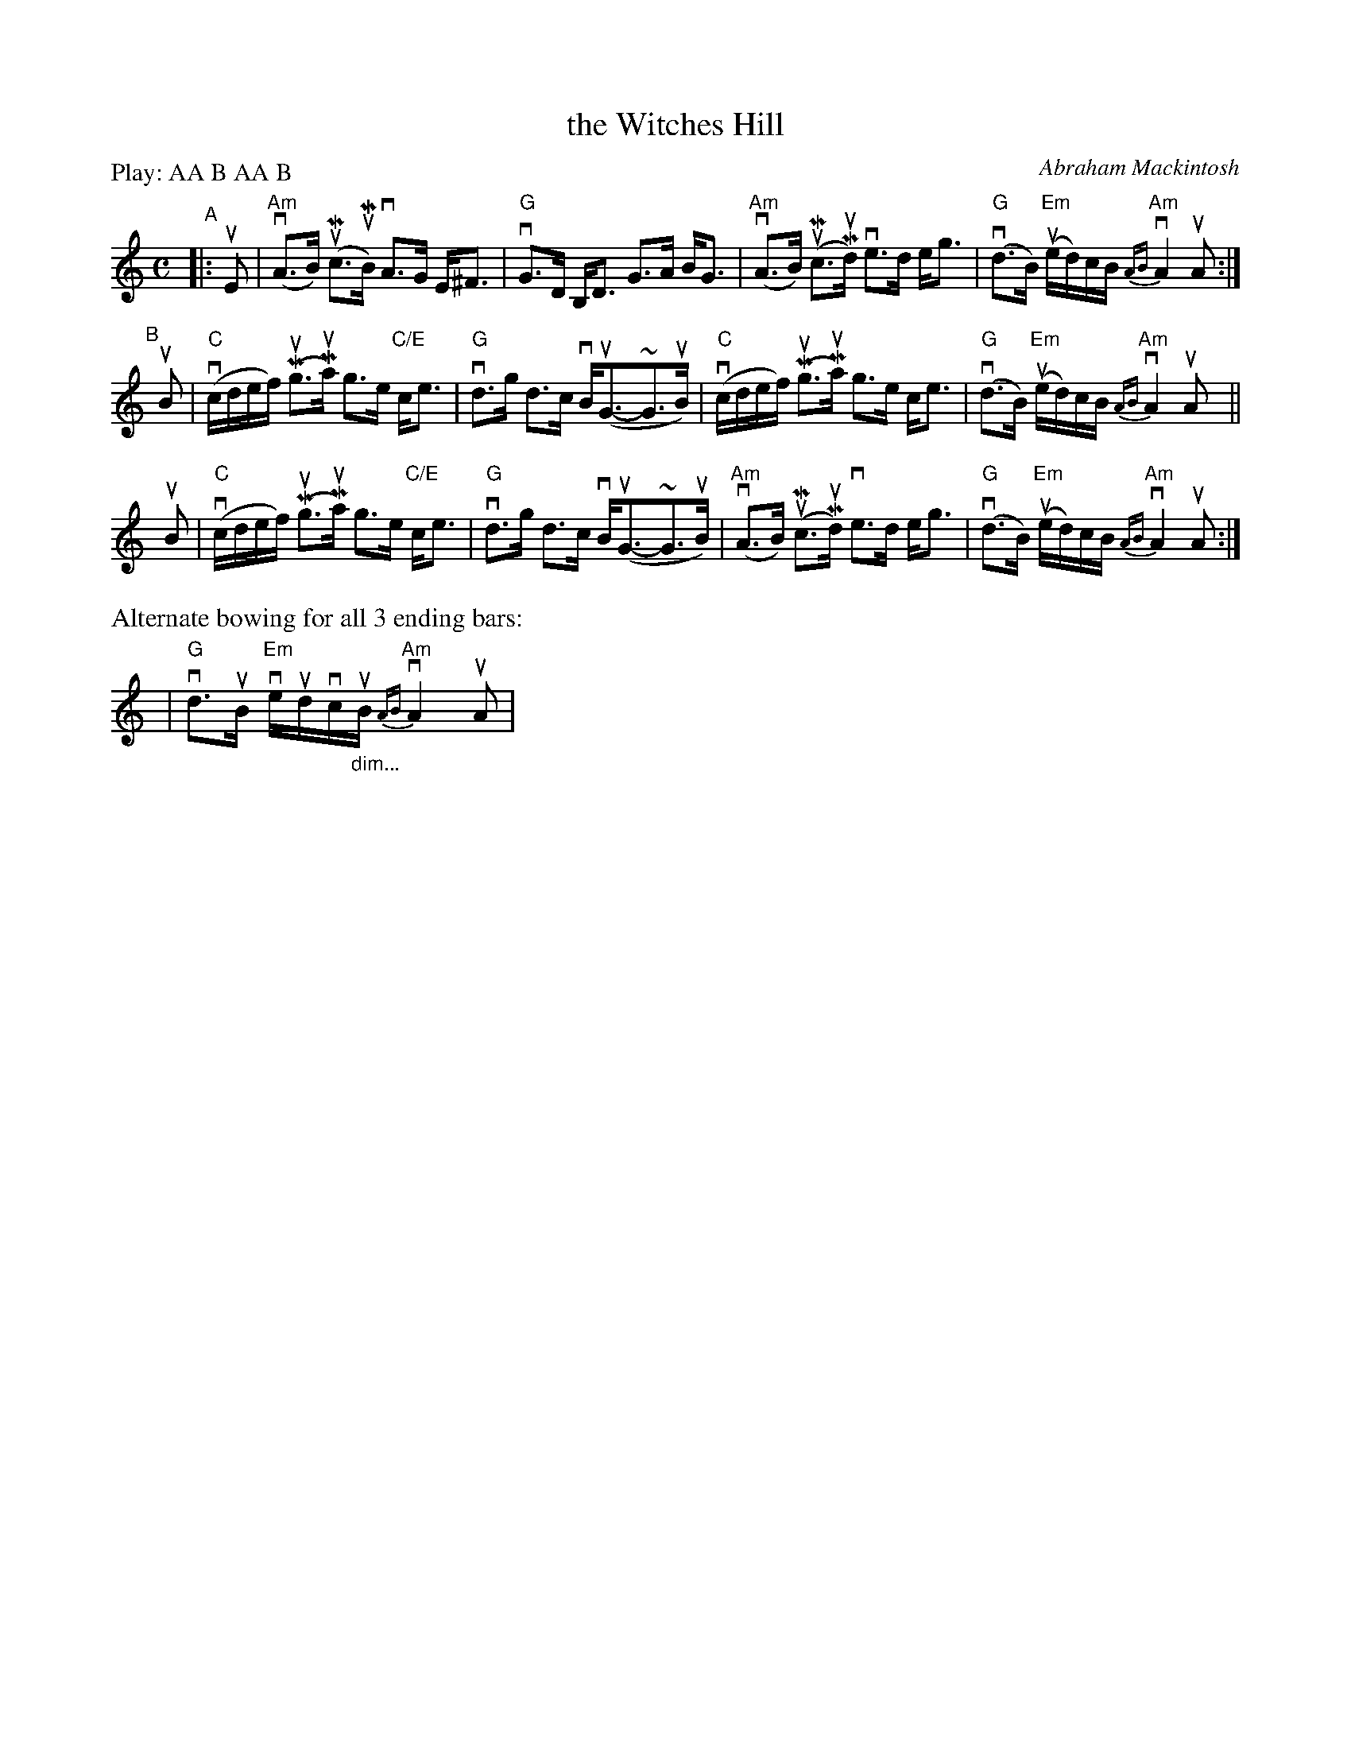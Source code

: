 X: 1
T: the Witches Hill
C: Abraham Mackintosh
R: strathspey
S: handout for Mari Black online session 2022-2-6 (www.mariblack.com)
Z: 2022 John Chambers <jc:trillian.mit.edu>
P: Play: AA B AA B
M: C
L: 1/8
K: Am
"^A"|: uE |\
"Am"(vA>B) (uMc>uMB) vA>G E<^F | "G"vG>D B,<D G>A B<G |\
"Am"(vA>B) (uMc>Mud) ve>d e<g | "G"(vd>B) "Em"(ue/d/)c/B/ "Am"{AB}vA2 uA :|
"^B"[|] uB |\
"C"(vc/d/e/f/) (Mug>Mua) g>e "C/E"c<e | "G"vd>g d>c vB<(uG-~G>uB) |\
"C"(vc/d/e/f/) (Mug>Mua) g>e c<e | "G"(vd>B) "Em"(ue/d/)c/B/ "Am"{AB}vA2 uAy ||
uB |\
"C"(vc/d/e/f/) (Mug>Mua) g>e "C/E"c<e | "G"vd>g d>c vB<(uG-~G>uB) |\
"Am"(vA>B) (uMc>Mud) ve>d e<g | "G"(vd>B) "Em"(ue/d/)c/B/ "Am"{AB}vA2 uA :|
%%text Alternate bowing for all 3 ending bars:
y4 | "G"vd>uB "Em"ve/ud/vc/"_dim..."uB/ "Am"{AB}vA2 uA |
